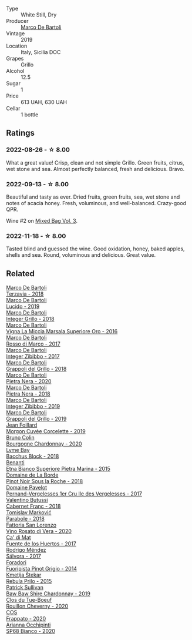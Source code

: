#+attr_html: :class wine-main-image
[[file:/images/e6/8f721c-e0b7-44e4-80f4-5f6eda3b6645/2022-08-27-12-30-22-3E439858-1712-40D5-9430-23618DD27094-1-105-c.webp]]

- Type :: White Still, Dry
- Producer :: [[barberry:/producers/8d6cdbba-67bf-4a6c-a39e-48c4b5be3a45][Marco De Bartoli]]
- Vintage :: 2019
- Location :: Italy, Sicilia DOC
- Grapes :: Grillo
- Alcohol :: 12.5
- Sugar :: 1
- Price :: 613 UAH, 630 UAH
- Cellar :: 1 bottle

** Ratings

*** 2022-08-26 - ☆ 8.00

What a great value! Crisp, clean and not simple Grillo. Green fruits, citrus, wet stone and sea. Almost perfectly balanced, fresh and delicious. Bravo.

*** 2022-09-13 - ☆ 8.00

Beautiful and tasty as ever. Dried fruits, green fruits, sea, wet stone and notes of acacia honey. Fresh, voluminous, and well-balanced. Crazy-good QPR.

Wine #2 on [[barberry:/posts/2022-09-13-mixed-bag][Mixed Bag Vol. 3]].

*** 2022-11-18 - ☆ 8.00

Tasted blind and guessed the wine. Good oxidation, honey, baked apples, shells and sea. Round, voluminous and delicious. Great value.

** Related

#+begin_export html
<div class="flex-container">
  <a class="flex-item flex-item-left" href="/wines/3811fe0e-abd2-43f1-b405-4133d488b8e7.html">
    <img class="flex-bottle" src="/images/38/11fe0e-abd2-43f1-b405-4133d488b8e7/2021-12-23-08-24-22-27D7FC05-D34B-4D11-9C9E-1A08FA8BFF0F-1-105-c.webp"></img>
    <section class="h">Marco De Bartoli</section>
    <section class="h text-bolder">Terzavia - 2018</section>
  </a>

  <a class="flex-item flex-item-right" href="/wines/39759de1-c9a6-4f03-83e9-455ec32e6459.html">
    <img class="flex-bottle" src="/images/39/759de1-c9a6-4f03-83e9-455ec32e6459/2020-11-03-22-01-24-D83F2658-3CBD-4E42-9F77-A2B5A5D9034C-1-105-c.webp"></img>
    <section class="h">Marco De Bartoli</section>
    <section class="h text-bolder">Lucido - 2019</section>
  </a>

  <a class="flex-item flex-item-left" href="/wines/4ec81725-dadc-4a70-b58e-d5a8550b03b8.html">
    <img class="flex-bottle" src="/images/4e/c81725-dadc-4a70-b58e-d5a8550b03b8/2022-01-16-11-38-12-46CD84A4-FB44-410D-9050-6E506B6FE23C-1-105-c.webp"></img>
    <section class="h">Marco De Bartoli</section>
    <section class="h text-bolder">Integer Grillo - 2018</section>
  </a>

  <a class="flex-item flex-item-right" href="/wines/76975d50-7be4-4f3d-b60d-7e01629a1856.html">
    <img class="flex-bottle" src="/images/76/975d50-7be4-4f3d-b60d-7e01629a1856/2020-09-24-08-47-26-997270F7-7B9E-4E7A-ABCC-A1B06EE39D7B-1-105-c.webp"></img>
    <section class="h">Marco De Bartoli</section>
    <section class="h text-bolder">Vigna La Miccia Marsala Superiore Oro - 2016</section>
  </a>

  <a class="flex-item flex-item-left" href="/wines/76ec295d-cca4-46d8-bbb9-0c0e37253ed9.html">
    <img class="flex-bottle" src="/images/76/ec295d-cca4-46d8-bbb9-0c0e37253ed9/2020-05-26-08-37-22-6E2A490C-E439-4219-925B-C2B0CCAC4DBE-1-105-c.webp"></img>
    <section class="h">Marco De Bartoli</section>
    <section class="h text-bolder">Rosso di Marco - 2017</section>
  </a>

  <a class="flex-item flex-item-right" href="/wines/835d717a-87e1-47dd-a5e3-7c848e3cf799.html">
    <img class="flex-bottle" src="/images/83/5d717a-87e1-47dd-a5e3-7c848e3cf799/IMG-1281.webp"></img>
    <section class="h">Marco De Bartoli</section>
    <section class="h text-bolder">Integer Zibibbo - 2017</section>
  </a>

  <a class="flex-item flex-item-left" href="/wines/8427fcbb-69fb-47cb-8274-28da2a485073.html">
    <img class="flex-bottle" src="/images/84/27fcbb-69fb-47cb-8274-28da2a485073/2020-11-28-15-53-46-C41097A8-5698-4523-BA7A-ADC149CCC49E-1-105-c.webp"></img>
    <section class="h">Marco De Bartoli</section>
    <section class="h text-bolder">Grappoli del Grillo - 2018</section>
  </a>

  <a class="flex-item flex-item-right" href="/wines/c131fb36-151e-415d-aa76-23f4dff142b7.html">
    <img class="flex-bottle" src="/images/c1/31fb36-151e-415d-aa76-23f4dff142b7/2022-09-03-15-59-31-IMG-1927.webp"></img>
    <section class="h">Marco De Bartoli</section>
    <section class="h text-bolder">Pietra Nera - 2020</section>
  </a>

  <a class="flex-item flex-item-left" href="/wines/c2a1ba1f-6ed7-4c0f-bcd3-a497501d5912.html">
    <img class="flex-bottle" src="/images/c2/a1ba1f-6ed7-4c0f-bcd3-a497501d5912/2020-07-24-20-26-38-214F1F5C-1961-4272-911C-5768091A6EC8-1-105-c.webp"></img>
    <section class="h">Marco De Bartoli</section>
    <section class="h text-bolder">Pietra Nera - 2018</section>
  </a>

  <a class="flex-item flex-item-right" href="/wines/cd47aa9b-d3ca-4039-8b24-212abb20e97d.html">
    <img class="flex-bottle" src="/images/cd/47aa9b-d3ca-4039-8b24-212abb20e97d/2022-08-07-11-26-17-1042A662-7747-448C-93C5-87AA4027CE8A-1-105-c.webp"></img>
    <section class="h">Marco De Bartoli</section>
    <section class="h text-bolder">Integer Zibibbo - 2019</section>
  </a>

  <a class="flex-item flex-item-left" href="/wines/e7982cc7-6b6c-469f-a2ae-b9ae3ca8f829.html">
    <img class="flex-bottle" src="/images/e7/982cc7-6b6c-469f-a2ae-b9ae3ca8f829/2021-11-30-09-13-45-B400B3C3-8F26-4C29-8C6A-D60092B82D76-1-105-c.webp"></img>
    <section class="h">Marco De Bartoli</section>
    <section class="h text-bolder">Grappoli del Grillo - 2019</section>
  </a>

  <a class="flex-item flex-item-right" href="/wines/0fc1ad68-f002-4840-8fa8-d80c0e7f6b61.html">
    <img class="flex-bottle" src="/images/0f/c1ad68-f002-4840-8fa8-d80c0e7f6b61/2022-11-19-11-07-36-B91AC071-158B-4014-AFBC-4B3765125DA8-1-105-c.webp"></img>
    <section class="h">Jean Foillard</section>
    <section class="h text-bolder">Morgon Cuvée Corcelette - 2019</section>
  </a>

  <a class="flex-item flex-item-left" href="/wines/10fd74be-84d3-4393-838a-7577bb6bb046.html">
    <img class="flex-bottle" src="/images/10/fd74be-84d3-4393-838a-7577bb6bb046/2022-11-19-11-01-10-2A8DF956-F9EE-4370-BC8F-698F6B8FA158-1-105-c.webp"></img>
    <section class="h">Bruno Colin</section>
    <section class="h text-bolder">Bourgogne Chardonnay - 2020</section>
  </a>

  <a class="flex-item flex-item-right" href="/wines/35255164-c2c8-4237-bf4b-be9c3005a37a.html">
    <img class="flex-bottle" src="/images/35/255164-c2c8-4237-bf4b-be9c3005a37a/2022-08-29-20-59-58-IMG-1861.webp"></img>
    <section class="h">Lyme Bay</section>
    <section class="h text-bolder">Bacchus Block - 2018</section>
  </a>

  <a class="flex-item flex-item-left" href="/wines/3d42539f-0795-4537-b849-dc36deb102d3.html">
    <img class="flex-bottle" src="/images/3d/42539f-0795-4537-b849-dc36deb102d3/2022-11-19-12-38-15-84302EAE-5E49-4CE6-9081-78117479C17C.webp"></img>
    <section class="h">Benanti</section>
    <section class="h text-bolder">Etna Bianco Superiore Pietra Marina - 2015</section>
  </a>

  <a class="flex-item flex-item-right" href="/wines/5040b17f-02d9-4088-8764-707cf0032439.html">
    <img class="flex-bottle" src="/images/50/40b17f-02d9-4088-8764-707cf0032439/2022-09-14-15-08-37-F1EAADBD-2ABA-4558-93CF-ECDB1BB67695-1-105-c.webp"></img>
    <section class="h">Domaine de La Borde</section>
    <section class="h text-bolder">Pinot Noir Sous la Roche - 2018</section>
  </a>

  <a class="flex-item flex-item-left" href="/wines/895aeb9d-207a-43a3-9d0b-d0480cad8ea0.html">
    <img class="flex-bottle" src="/images/89/5aeb9d-207a-43a3-9d0b-d0480cad8ea0/2022-11-19-11-05-28-277B286C-BF48-4528-B6FD-0B2707E1FC43-1-105-c.webp"></img>
    <section class="h">Domaine Pavelot</section>
    <section class="h text-bolder">Pernand-Vergelesses 1er Cru Ile des Vergelesses - 2017</section>
  </a>

  <a class="flex-item flex-item-right" href="/wines/ad471dc4-21f7-401b-9337-44dd53442098.html">
    <img class="flex-bottle" src="/images/ad/471dc4-21f7-401b-9337-44dd53442098/2022-08-27-12-35-48-photo-2022-08-27 12.35.40.webp"></img>
    <section class="h">Valentino Butussi</section>
    <section class="h text-bolder">Cabernet Franc - 2018</section>
  </a>

  <a class="flex-item flex-item-left" href="/wines/be82c004-a570-40ec-9962-87836bfeacd2.html">
    <img class="flex-bottle" src="/images/be/82c004-a570-40ec-9962-87836bfeacd2/2022-08-29-17-01-01-FA938315-D1DD-43B4-9119-2B10C5A9F7B8-1-105-c.webp"></img>
    <section class="h">Tomislav Marković</section>
    <section class="h text-bolder">Parabole - 2018</section>
  </a>

  <a class="flex-item flex-item-right" href="/wines/c490b3ec-5108-48d6-94ca-87d40ed55c3a.html">
    <img class="flex-bottle" src="/images/c4/90b3ec-5108-48d6-94ca-87d40ed55c3a/2022-11-15-17-09-46-IMG-3192.webp"></img>
    <section class="h">Fattoria San Lorenzo</section>
    <section class="h text-bolder">Vino Rosato di Vera - 2020</section>
  </a>

  <a class="flex-item flex-item-left" href="/wines/ce698cce-871e-4255-a472-61b1a1160163.html">
    <img class="flex-bottle" src="/images/ce/698cce-871e-4255-a472-61b1a1160163/2022-08-29-17-05-48-4A49180B-2D2A-4D65-92DD-514AF48054DA-1-105-c.webp"></img>
    <section class="h">Ca' di Mat</section>
    <section class="h text-bolder">Fuente de los Huertos - 2017</section>
  </a>

  <a class="flex-item flex-item-right" href="/wines/d21146fb-da8c-4e4a-8197-8eb341d531e9.html">
    <img class="flex-bottle" src="/images/d2/1146fb-da8c-4e4a-8197-8eb341d531e9/2022-09-06-16-33-49-IMG-2032.webp"></img>
    <section class="h">Rodrigo Méndez</section>
    <section class="h text-bolder">Sálvora - 2017</section>
  </a>

  <a class="flex-item flex-item-left" href="/wines/db467582-71e2-4e4a-822a-550303f067a2.html">
    <img class="flex-bottle" src="/images/db/467582-71e2-4e4a-822a-550303f067a2/2022-09-06-16-02-35-IMG-2029.webp"></img>
    <section class="h">Foradori</section>
    <section class="h text-bolder">Fuoripista Pinot Grigio - 2014</section>
  </a>

  <a class="flex-item flex-item-right" href="/wines/df09c8fd-0fb1-44f8-b825-cee851220f3e.html">
    <img class="flex-bottle" src="/images/df/09c8fd-0fb1-44f8-b825-cee851220f3e/2022-01-13-09-32-47-D865E51B-4E99-4BB6-907D-DFE42306E616-1-105-c.webp"></img>
    <section class="h">Kmetija Štekar</section>
    <section class="h text-bolder">Rebula Prilo - 2015</section>
  </a>

  <a class="flex-item flex-item-left" href="/wines/e3066d69-912c-4727-ae59-de6327702828.html">
    <img class="flex-bottle" src="/images/e3/066d69-912c-4727-ae59-de6327702828/2022-06-12-17-12-00-97E1209C-12A7-4595-85E4-FDD6C2BE0000.webp"></img>
    <section class="h">Patrick Sullivan</section>
    <section class="h text-bolder">Baw Baw Shire Chardonnay - 2019</section>
  </a>

  <a class="flex-item flex-item-right" href="/wines/e3820d93-76e7-4820-ba6c-1b311dccfe04.html">
    <img class="flex-bottle" src="/images/e3/820d93-76e7-4820-ba6c-1b311dccfe04/2022-09-02-09-32-14-8BF36FB5-A268-498C-A163-CA3225C83A88-1-105-c.webp"></img>
    <section class="h">Clos du Tue-Boeuf</section>
    <section class="h text-bolder">Rouillon Cheverny - 2020</section>
  </a>

  <a class="flex-item flex-item-left" href="/wines/fd557bde-99d6-43a1-bf76-3eecca9e0b7b.html">
    <img class="flex-bottle" src="/images/unknown-wine.webp"></img>
    <section class="h">COS</section>
    <section class="h text-bolder">Frappato - 2020</section>
  </a>

  <a class="flex-item flex-item-right" href="/wines/fe7baaab-b6e1-43c7-b475-2fbacc3e84d4.html">
    <img class="flex-bottle" src="/images/fe/7baaab-b6e1-43c7-b475-2fbacc3e84d4/2022-07-21-07-42-01-85447BF6-0736-41C3-AE61-09CB525DB46D-1-105-c.webp"></img>
    <section class="h">Arianna Occhipinti</section>
    <section class="h text-bolder">SP68 Bianco - 2020</section>
  </a>

</div>
#+end_export
